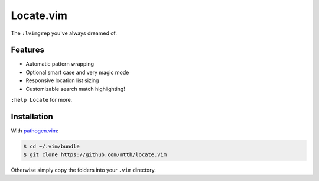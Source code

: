 Locate.vim
==========

The ``:lvimgrep`` you've always dreamed of.

.. image:: doc/locate.png
   :align: center


Features
--------

* Automatic pattern wrapping
* Optional smart case and very magic mode
* Responsive location list sizing
* Customizable search match highlighting!

``:help Locate`` for more.

Installation
------------

With `pathogen.vim`_:

.. code:: bash

  $ cd ~/.vim/bundle
  $ git clone https://github.com/mtth/locate.vim

Otherwise simply copy the folders into your ``.vim`` directory.


.. _`pathogen.vim`: https://github.com/tpope/vim-pathogen
